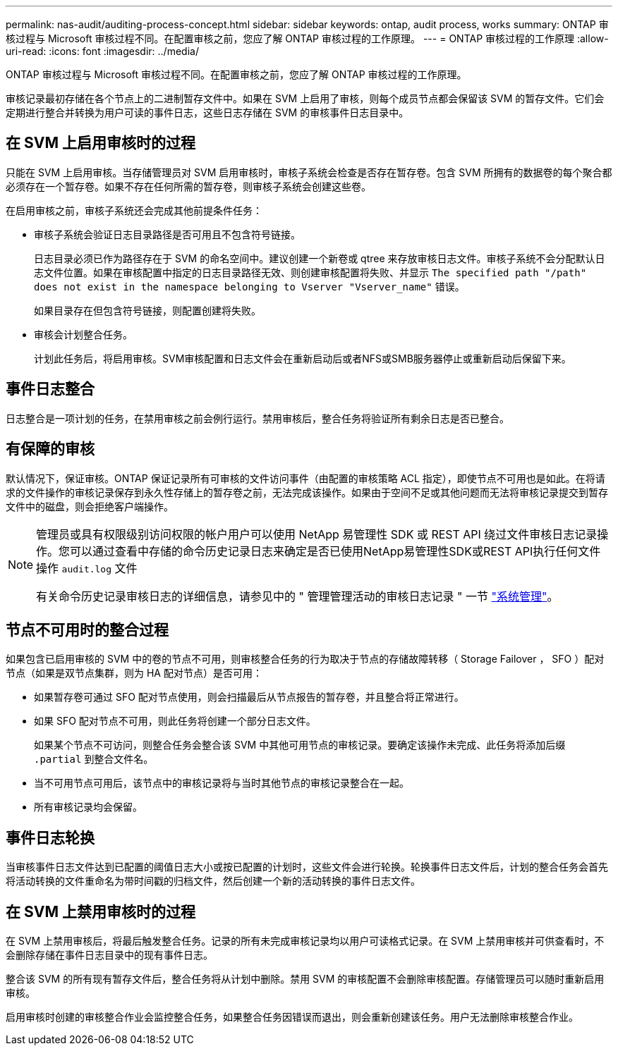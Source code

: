 ---
permalink: nas-audit/auditing-process-concept.html 
sidebar: sidebar 
keywords: ontap, audit process, works 
summary: ONTAP 审核过程与 Microsoft 审核过程不同。在配置审核之前，您应了解 ONTAP 审核过程的工作原理。 
---
= ONTAP 审核过程的工作原理
:allow-uri-read: 
:icons: font
:imagesdir: ../media/


[role="lead"]
ONTAP 审核过程与 Microsoft 审核过程不同。在配置审核之前，您应了解 ONTAP 审核过程的工作原理。

审核记录最初存储在各个节点上的二进制暂存文件中。如果在 SVM 上启用了审核，则每个成员节点都会保留该 SVM 的暂存文件。它们会定期进行整合并转换为用户可读的事件日志，这些日志存储在 SVM 的审核事件日志目录中。



== 在 SVM 上启用审核时的过程

只能在 SVM 上启用审核。当存储管理员对 SVM 启用审核时，审核子系统会检查是否存在暂存卷。包含 SVM 所拥有的数据卷的每个聚合都必须存在一个暂存卷。如果不存在任何所需的暂存卷，则审核子系统会创建这些卷。

在启用审核之前，审核子系统还会完成其他前提条件任务：

* 审核子系统会验证日志目录路径是否可用且不包含符号链接。
+
日志目录必须已作为路径存在于 SVM 的命名空间中。建议创建一个新卷或 qtree 来存放审核日志文件。审核子系统不会分配默认日志文件位置。如果在审核配置中指定的日志目录路径无效、则创建审核配置将失败、并显示 `The specified path "/path" does not exist in the namespace belonging to Vserver "Vserver_name"` 错误。

+
如果目录存在但包含符号链接，则配置创建将失败。

* 审核会计划整合任务。
+
计划此任务后，将启用审核。SVM审核配置和日志文件会在重新启动后或者NFS或SMB服务器停止或重新启动后保留下来。





== 事件日志整合

日志整合是一项计划的任务，在禁用审核之前会例行运行。禁用审核后，整合任务将验证所有剩余日志是否已整合。



== 有保障的审核

默认情况下，保证审核。ONTAP 保证记录所有可审核的文件访问事件（由配置的审核策略 ACL 指定），即使节点不可用也是如此。在将请求的文件操作的审核记录保存到永久性存储上的暂存卷之前，无法完成该操作。如果由于空间不足或其他问题而无法将审核记录提交到暂存文件中的磁盘，则会拒绝客户端操作。

[NOTE]
====
管理员或具有权限级别访问权限的帐户用户可以使用 NetApp 易管理性 SDK 或 REST API 绕过文件审核日志记录操作。您可以通过查看中存储的命令历史记录日志来确定是否已使用NetApp易管理性SDK或REST API执行任何文件操作 `audit.log` 文件

有关命令历史记录审核日志的详细信息，请参见中的 " 管理管理活动的审核日志记录 " 一节 link:../system-admin/index.html["系统管理"]。

====


== 节点不可用时的整合过程

如果包含已启用审核的 SVM 中的卷的节点不可用，则审核整合任务的行为取决于节点的存储故障转移（ Storage Failover ， SFO ）配对节点（如果是双节点集群，则为 HA 配对节点）是否可用：

* 如果暂存卷可通过 SFO 配对节点使用，则会扫描最后从节点报告的暂存卷，并且整合将正常进行。
* 如果 SFO 配对节点不可用，则此任务将创建一个部分日志文件。
+
如果某个节点不可访问，则整合任务会整合该 SVM 中其他可用节点的审核记录。要确定该操作未完成、此任务将添加后缀 `.partial` 到整合文件名。

* 当不可用节点可用后，该节点中的审核记录将与当时其他节点的审核记录整合在一起。
* 所有审核记录均会保留。




== 事件日志轮换

当审核事件日志文件达到已配置的阈值日志大小或按已配置的计划时，这些文件会进行轮换。轮换事件日志文件后，计划的整合任务会首先将活动转换的文件重命名为带时间戳的归档文件，然后创建一个新的活动转换的事件日志文件。



== 在 SVM 上禁用审核时的过程

在 SVM 上禁用审核后，将最后触发整合任务。记录的所有未完成审核记录均以用户可读格式记录。在 SVM 上禁用审核并可供查看时，不会删除存储在事件日志目录中的现有事件日志。

整合该 SVM 的所有现有暂存文件后，整合任务将从计划中删除。禁用 SVM 的审核配置不会删除审核配置。存储管理员可以随时重新启用审核。

启用审核时创建的审核整合作业会监控整合任务，如果整合任务因错误而退出，则会重新创建该任务。用户无法删除审核整合作业。
